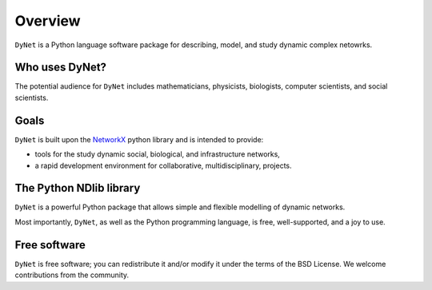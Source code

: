 ********
Overview
********

``DyNet`` is a Python language software package for describing, model, and study dynamic complex netowrks.

---------------
Who uses DyNet?
---------------

The potential audience for ``DyNet`` includes mathematicians, physicists, biologists, computer scientists, and social scientists.

-----
Goals
-----

``DyNet`` is built upon the NetworkX_ python library and is intended to provide:

- tools for the study dynamic social, biological, and infrastructure networks,
- a rapid development environment for collaborative, multidisciplinary, projects.

------------------------
The Python NDlib library
------------------------

``DyNet`` is a powerful Python package that allows simple and flexible modelling of dynamic networks.

Most importantly, ``DyNet``, as well as the Python programming language, is free, well-supported, and a joy to use.

-------------
Free software
-------------

``DyNet`` is free software; you can redistribute it and/or modify it under the terms of the BSD License.
We welcome contributions from the community.

.. _NetworkX: https://networkx.github.io
